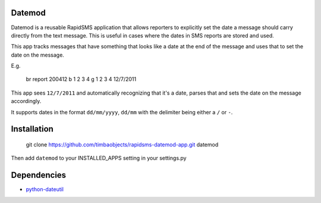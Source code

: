 Datemod
=======

Datemod is a reusable RapidSMS application that allows reporters to explicitly set the date a message should carry directly from the text message. This is useful in cases where the dates in SMS reports are stored and used.

This app tracks messages that have something that looks like a date at the end of the message and uses that to set the date on the message.

E.g.

	br report 200412 b 1 2 3 4 g 1 2 3 4 12/7/2011

This app sees ``12/7/2011`` and automatically recognizing that it's a date, parses that and sets the date on the message accordingly.

It supports dates in the format ``dd/mm/yyyy``, ``dd/mm`` with the delimiter being either a ``/`` or  ``-``.

Installation
============

	git clone https://github.com/timbaobjects/rapidsms-datemod-app.git datemod

Then add ``datemod`` to your INSTALLED_APPS setting in your settings.py

Dependencies
============
* `python-dateutil <http://pypi.python.org/pypi/python-dateutil>`_